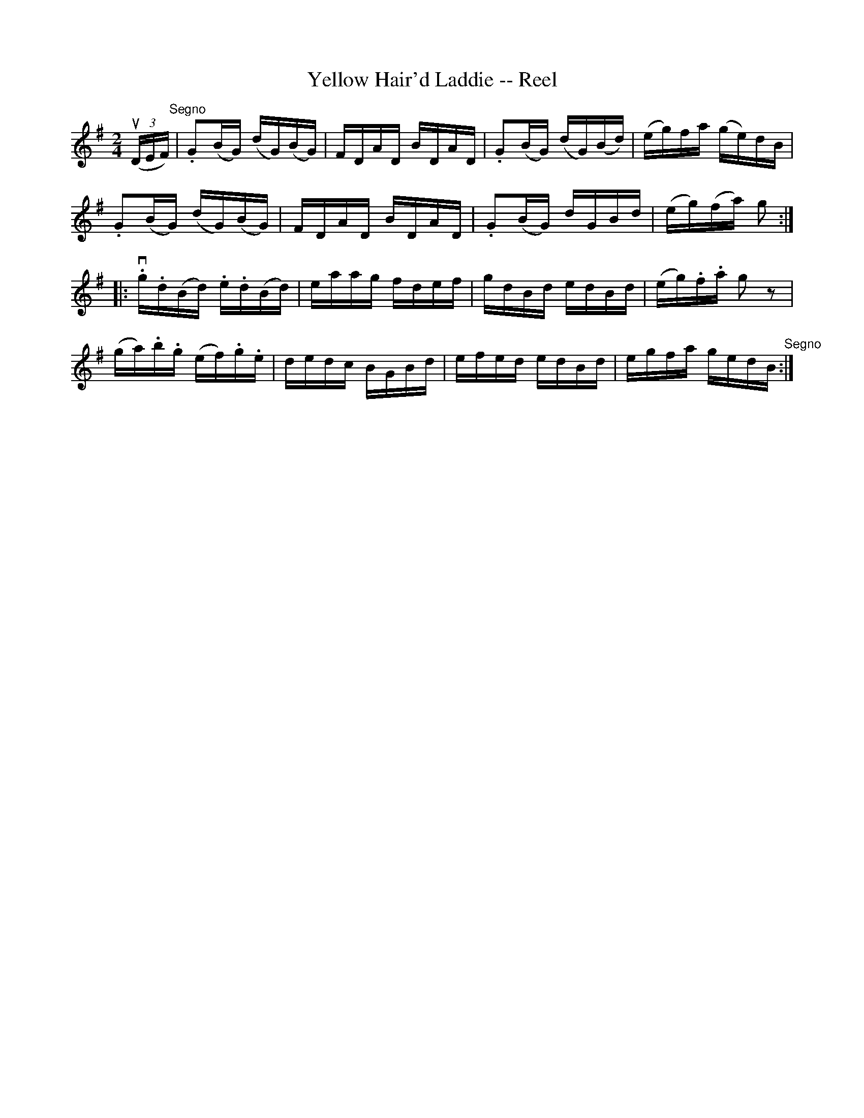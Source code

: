 X:1
T:Yellow Hair'd Laddie -- Reel
R:reel
B:Ryan's Mammoth Collection
N: 277
N:AKA Five Mile Chase
Z: Contributed by Ray Davies,  ray:davies99.freeserve.co.uk
M:2/4
L:1/16
K:G
u((3DEF)"^Segno"|\
.G2(BG) (dG)(BG) | FDAD BDAD | .G2(BG) (dG)(Bd) | (eg)fa (ge)dB |
.G2(BG) (dG)(BG) | FDAD BDAD | .G2(BG) dGBd | (eg)(fa) g2:|
|:v.g.d(Bd) .e.d(Bd) | eaag fdef | gdBd edBd | (eg).f.a g2 z2 |
(ga).b.g (ef).g.e | dedc BGBd | efed edBd | egfa gedB "^Segno":|
